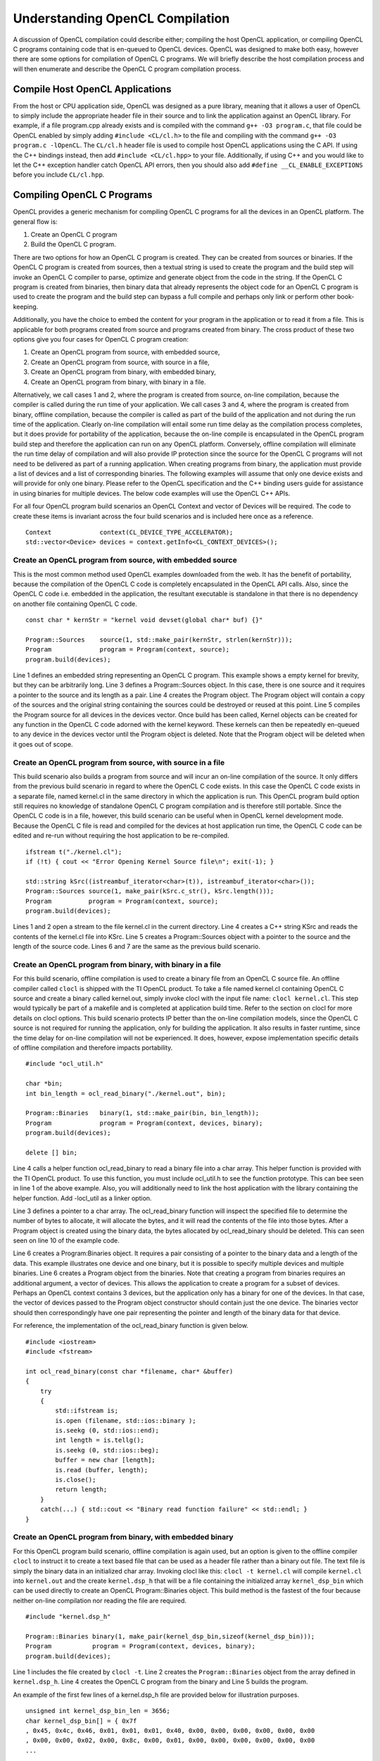 ********************************
Understanding OpenCL Compilation 
********************************

A discussion of OpenCL compilation could describe either; compiling the host
OpenCL application, or compiling OpenCL C programs containing code that is
en-queued to OpenCL devices.  OpenCL was designed to make both easy, however
there are some options for compilation of OpenCL C programs.  We will briefly
describe the host compilation process and will then enumerate and describe the
OpenCL C program compilation process.

Compile Host OpenCL Applications
=======================================================

From the host or CPU application side, OpenCL was designed as a pure library,
meaning that it allows a user of OpenCL to simply include the appropriate
header file in their source and to link the application against an OpenCL
library.  For example, if a file program.cpp already exists and is compiled
with the command ``g++ -O3 program.c``, that file could be OpenCL enabled by simply
adding ``#include <CL/cl.h>`` to the file and compiling with the command ``g++
-O3 program.c -lOpenCL``.  The ``CL/cl.h`` header file is used to compile host OpenCL
applications using the C API.  If using the C++ bindings instead, then add
``#include <CL/cl.hpp>`` to your file.  Additionally, if using C++ and you would 
like to let the C++ exception handler catch OpenCL API errors, then you
should also add ``#define __CL_ENABLE_EXCEPTIONS`` before you include ``CL/cl.hpp``. 

Compiling OpenCL C Programs
=======================================================

OpenCL provides a generic mechanism for compiling OpenCL C programs for all 
the devices in an OpenCL platform.  The general flow is:

1. Create an OpenCL C program
2. Build the OpenCL C program.

There are two options for how an OpenCL C program is created.  They can be
created from sources or binaries.  If the OpenCL C program is created from
sources, then a textual string is used to create the program and the build step
will invoke an OpenCL C compiler to parse, optimize and generate object from
the code in the string.  If the OpenCL C program is created from binaries, then
binary data that already represents the object code for an OpenCL C program is
used to create the program and the build step can bypass a full compile and
perhaps only link or perform other book-keeping. 

Additionally, you have the choice to embed the content for your program in the
application or to read it from a file.  This is applicable for both programs
created from source and programs created from binary.  The cross product of
these two options give you four cases for OpenCL C program creation:

1. Create an OpenCL program from source, with embedded source,
2. Create an OpenCL program from source, with source in a file,
3. Create an OpenCL program from binary, with embedded binary,
4. Create an OpenCL program from binary, with binary in a file.

Alternatively, we call cases 1 and 2, where the program is created from source,
on-line compilation, because the compiler is called during the run time of your
application.  We call cases 3 and 4, where the program is created from binary,
offline compilation, because the compiler is called as part of the build of the
application and not during the run time of the application. Clearly on-line
compilation will entail some run time delay as the compilation process
completes, but it does provide for portability of the application, because the
on-line compile is encapsulated in the OpenCL program build step and therefore
the application can run on any OpenCL platform.  Conversely, offline
compilation will eliminate the run time delay of compilation and will also
provide IP protection since the source for the OpenCL C programs will not need
to be delivered as part of a running application.  When creating programs from
binary, the application must provide a list of devices and a list of
corresponding binaries.  The following examples will assume that only one
device exists and will provide for only one binary.  Please refer to the OpenCL
specification and the C++ binding users guide for assistance in using binaries
for multiple devices.  The below code examples will use the OpenCL C++ APIs.

For all four OpenCL program build scenarios an OpenCL Context and vector of
Devices will be required.  The code to create these items is invariant across
the four build scenarios and is included here once as a reference.  ::

    Context             context(CL_DEVICE_TYPE_ACCELERATOR);
    std::vector<Device> devices = context.getInfo<CL_CONTEXT_DEVICES>();

Create an OpenCL program from source, with embedded source 
-----------------------------------------------------------

This is the most common method used OpenCL examples downloaded from the web.  
It has the benefit of portability, because the compilation of the OpenCL C code is
completely encapsulated in the OpenCL API calls.  Also, since the OpenCL C code
i.e. embedded in the application, the resultant executable is standalone in that
there is no dependency on another file containing OpenCL C code.  ::

    const char * kernStr = "kernel void devset(global char* buf) {}"

    Program::Sources    source(1, std::make_pair(kernStr, strlen(kernStr)));
    Program             program = Program(context, source);
    program.build(devices);

Line 1 defines an embedded string representing an OpenCL C program.  This
example shows a empty kernel for brevity, but they can be arbitrarily long.
Line 3 defines a Program::Sources object.  In this case, there is one source
and it requires a pointer to the source and its length as a pair.  Line 4
creates the Program object.  The Program object will contain a copy of the
sources and the original string containing the sources could be destroyed or
reused at this point.  
Line 5 compiles the Program source for all devices in
the devices vector.  Once build has been called, Kernel objects can be created
for any function in the OpenCL C code adorned with the kernel keyword.  These
kernels can then be repeatedly en-queued to any device in the devices vector
until the Program object is deleted. Note that the Program object will be
deleted when it goes out of scope.

Create an OpenCL program from source, with source in a file
-----------------------------------------------------------

This build scenario also builds a program from source and will incur an on-line
compilation of the source.  It only differs from the previous build scenario in
regard to where the OpenCL C code exists.  In this case the OpenCL C code
exists in a separate file, named kernel.cl in the same directory in which the
application is run.  This OpenCL program build option still requires no
knowledge of standalone OpenCL C program compilation and is therefore still
portable.  Since the OpenCL C code is in a file, however, this build scenario
can be useful when in OpenCL kernel development mode.  Because the OpenCL C
file is read and compiled for the devices at host application run time, the
OpenCL C code can be edited and re-run without requiring the host application
to be re-compiled.  ::

    ifstream t("./kernel.cl");
    if (!t) { cout << "Error Opening Kernel Source file\n"; exit(-1); }

    std::string kSrc((istreambuf_iterator<char>(t)), istreambuf_iterator<char>());
    Program::Sources source(1, make_pair(kSrc.c_str(), kSrc.length()));
    Program          program = Program(context, source);
    program.build(devices);

Lines 1 and 2 open a stream to the file kernel.cl in the current directory.
Line 4 creates a C++ string KSrc and reads the contents of the kernel.cl file
into KSrc. Line 5 creates a Program::Sources object with a pointer to the
source and the length of the source code.  Lines 6 and 7 are the same as the
previous build scenario.

Create an OpenCL program from binary, with binary in a file
-----------------------------------------------------------

For this build scenario, offline compilation is used to create a binary file
from an OpenCL C source file.  An offline compiler called ``clocl`` is
shipped with the TI OpenCL product. To take a file named kernel.cl containing
OpenCL C source and create a binary called kernel.out, simply invoke clocl with
the input file name: ``clocl kernel.cl``.  This step would typically be
part of a makefile and is completed at application build time.  Refer to the
section on clocl for more details on clocl options.  This build scenario
protects IP better than the on-line compilation models, since the OpenCL C
source is not required for running the application, only for building the
application.  It also results in faster runtime, since the time delay for
on-line compilation will not be experienced.  It does, however, expose
implementation specific details of offline compilation and therefore impacts
portability.  ::

    #include "ocl_util.h"

    char *bin;
    int bin_length = ocl_read_binary("./kernel.out", bin);

    Program::Binaries   binary(1, std::make_pair(bin, bin_length));
    Program             program = Program(context, devices, binary);
    program.build(devices);

    delete [] bin;

Line 4 calls a helper function ocl_read_binary to read a binary file into a
char array.  This helper function is provided with the TI OpenCL product.  To
use this function, you must include ocl_util.h to see the function prototype.
This can bee seen in line 1 of the above example.  Also, you will additionally
need to link the host application with the library containing the helper
function. Add -locl_util as a linker option.

Line 3 defines a pointer to a char array.  The ocl_read_binary function will
inspect the specified file to determine the number of bytes to allocate, it
will allocate the bytes, and it will read the contents of the file into those
bytes.  After a Program object is created using the binary data, the bytes
allocated by ocl_read_binary  should be deleted.  This can seen seen on line 10
of the example code.  

Line 6 creates a Program:Binaries object.  It requires a pair consisting of a
pointer to the binary data and a length of the data.  This example illustrates
one device and one binary, but it is possible to specify multiple devices and
multiple binaries. Line 6 creates a Program object from the binaries.  Note
that creating a program from binaries requires an additional argument, a vector
of devices.  This allows the application to create a program for a subset of
devices.  Perhaps an OpenCL context contains 3 devices, but the application
only has a binary for one of the devices.  In that case, the vector of devices
passed to the Program object constructor should contain just the one device.
The binaries vector should then correspondingly have one pair representing the
pointer and length of the binary data for that device. 

For reference, the implementation of the ocl_read_binary function is given
below.  ::

    #include <iostream>
    #include <fstream>

    int ocl_read_binary(const char *filename, char* &buffer)
    {
        try
        {
            std::ifstream is;
            is.open (filename, std::ios::binary );
            is.seekg (0, std::ios::end);
            int length = is.tellg();
            is.seekg (0, std::ios::beg);
            buffer = new char [length];
            is.read (buffer, length);
            is.close();
            return length;
        }
        catch(...) { std::cout << "Binary read function failure" << std::endl; }
    }

Create an OpenCL program from binary, with embedded binary
-----------------------------------------------------------

For this OpenCL program build scenario, offline compilation is again used, but
an option is given to the offline compiler ``clocl`` to instruct it to
create a text based file that can be used as a header file rather than a binary
out file.  The text file is simply the binary data in an initialized char
array. Invoking clocl like this: ``clocl -t kernel.cl`` will compile
``kernel.cl`` into ``kernel.out`` and the create ``kernel.dsp_h`` that will be
a file containing the initialized array ``kernel_dsp_bin`` which can be used
directly to create an OpenCL Program::Binaries object.  This build method is
the fastest of the four because neither on-line compilation nor reading the file
are required.  ::

    #include "kernel.dsp_h"

    Program::Binaries binary(1, make_pair(kernel_dsp_bin,sizeof(kernel_dsp_bin)));
    Program           program = Program(context, devices, binary);
    program.build(devices);

Line 1 includes the file created by ``clocl -t``. Line 2 creates the
``Program::Binaries`` object from the array defined in ``kernel.dsp_h``.  Line 4
creates the OpenCL C program from the binary and Line 5 builds the program.

An example of the first few lines of a kernel.dsp_h file are provided below for
illustration purposes.  ::

    unsigned int kernel_dsp_bin_len = 3656;
    char kernel_dsp_bin[] = { 0x7f
    , 0x45, 0x4c, 0x46, 0x01, 0x01, 0x01, 0x40, 0x00, 0x00, 0x00, 0x00, 0x00, 0x00
    , 0x00, 0x00, 0x02, 0x00, 0x8c, 0x00, 0x01, 0x00, 0x00, 0x00, 0x00, 0x00, 0x00
    ...

Caching on-line compilation results
=======================================================

On-line compilation of OpenCL C requires invocation of a compiler for the
devices specified in the build API call.  These compiles will entail some delay
and in some cases can result in significant delay.  The TI OpenCL
implementation does provide a mechanism where the result of an on-line compile
can be cached on the system and the time delay for compilation is paid once for
a the first invocation of a compile but subsequent invocations are short
circuited and the cached result is used instead.  This behavior is controlled
through the environment variable ``TI_OCL_CACHE_KERNELS``.  See [[OpenCL
Environment Variables]] for more details.


The TI offline OpenCL C compiler: clocl
=======================================================

Executing ``clocl`` with the ``-h`` option will print the help screen.  Clocl
contains two sets of options to control behavior. The first set of options is
clocl and TI OpenCL specific.  They include the option -t which is used to
generate an embeddable OpenCL C program binary array.  The second set of
options are generic OpenCL options as specified by the OpenCL 1.1
specification.  I refer the reader to the specification for more details on
those options.  ::

    Usage: clocl [options] <OpenCL C file> [<link files>]

    Options passed to clocl are either options to control
    clocl behavior or they are documented OpenCL 1.1 build
    options.

    The clocl behavior options are:
       -h, --help    : Print this help screen
       -v, --verbose : Print verbose messages
       -k, --keep    : Do not delete temp compilation files
       -g, --debug   : Generate debug symbols
       -t, --txt     : Generate object in header form
       -l, --lib     : Do not link. Stop after compilation.
       -a            : Allow kernel buffer arguments to overlap.
       --version     : Print OpenCL product.

    The OpenCL 1.1 build options. Refer to 1.1 spec for desc:
       -D<name>
       -D<name>=<val>
       -I<dir>
       -w
       -Werror
       -cl-single-precision-constant
       -cl-denorms-are-zero
       -cl-opt-disable
       -cl-mad-enable
       -cl-no-signed-zeros
       -cl-unsafe-math-optimizations
       -cl-finite-math-only
       -cl-fast-relaxed-math
       -cl-std=<val>
